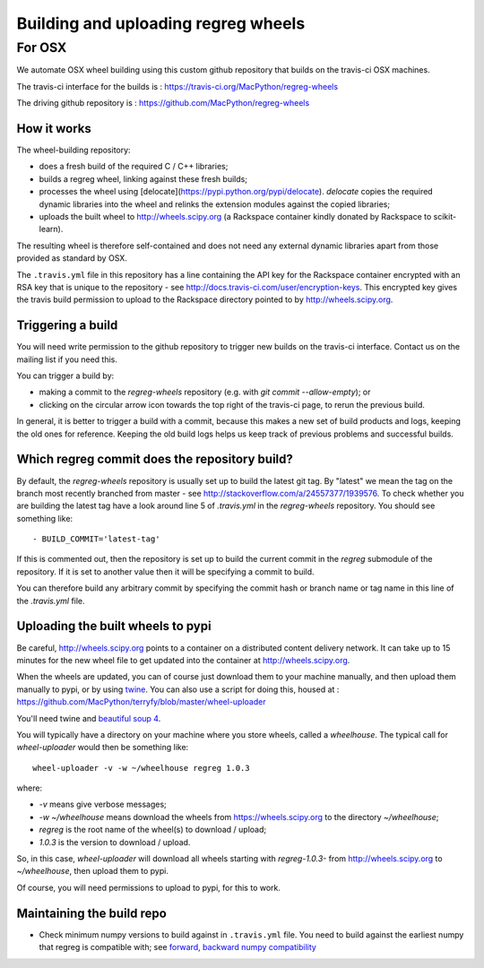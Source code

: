 ####################################
Building and uploading regreg wheels
####################################

*******
For OSX
*******

We automate OSX wheel building using this custom github repository that builds
on the travis-ci OSX machines.

The travis-ci interface for the builds is :
https://travis-ci.org/MacPython/regreg-wheels

The driving github repository is :
https://github.com/MacPython/regreg-wheels

How it works
============

The wheel-building repository:

* does a fresh build of the required C / C++ libraries;
* builds a regreg wheel, linking against these fresh builds;
* processes the wheel using [delocate](https://pypi.python.org/pypi/delocate).
  `delocate` copies the required dynamic libraries into the wheel and relinks
  the extension modules against the copied libraries;
* uploads the built wheel to http://wheels.scipy.org (a Rackspace container
  kindly donated by Rackspace to scikit-learn).

The resulting wheel is therefore self-contained and does not need any external
dynamic libraries apart from those provided as standard by OSX.

The ``.travis.yml`` file in this repository has a line containing the API key
for the Rackspace container encrypted with an RSA key that is unique to the
repository - see http://docs.travis-ci.com/user/encryption-keys.  This
encrypted key gives the travis build permission to upload to the Rackspace
directory pointed to by http://wheels.scipy.org.

Triggering a build
==================

You will need write permission to the github repository to trigger new builds
on the travis-ci interface.  Contact us on the mailing list if you need this.

You can trigger a build by:

* making a commit to the `regreg-wheels` repository (e.g. with `git
  commit --allow-empty`); or
* clicking on the circular arrow icon towards the top right of the travis-ci
  page, to rerun the previous build.

In general, it is better to trigger a build with a commit, because this makes
a new set of build products and logs, keeping the old ones for reference.
Keeping the old build logs helps us keep track of previous problems and
successful builds.

Which regreg commit does the repository build?
============================================

By default, the `regreg-wheels` repository is usually set up to build
the latest git tag.  By "latest" we mean the tag on the branch most recently
branched from master - see http://stackoverflow.com/a/24557377/1939576. To
check whether you are building the latest tag have a look around line 5 of
`.travis.yml` in the `regreg-wheels` repository.  You should see something
like::

    - BUILD_COMMIT='latest-tag'

If this is commented out, then the repository is set up to build the current
commit in the `regreg` submodule of the repository.  If it is set to
another value then it will be specifying a commit to build.

You can therefore build any arbitrary commit by specifying the commit hash or
branch name or tag name in this line of the `.travis.yml` file.

Uploading the built wheels to pypi
==================================

Be careful, http://wheels.scipy.org points to a container on a distributed
content delivery network.  It can take up to 15 minutes for the new wheel file
to get updated into the container at http://wheels.scipy.org.

When the wheels are updated, you can of course just download them to your
machine manually, and then upload them manually to pypi, or by using
twine_.  You can also use a script for doing this, housed at :
https://github.com/MacPython/terryfy/blob/master/wheel-uploader

You'll need twine and `beautiful soup 4 <bs4>`_.

You will typically have a directory on your machine where you store wheels,
called a `wheelhouse`.   The typical call for `wheel-uploader` would then
be something like::

    wheel-uploader -v -w ~/wheelhouse regreg 1.0.3

where:

* `-v` means give verbose messages;
* `-w ~/wheelhouse` means download the wheels from https://wheels.scipy.org to
  the directory `~/wheelhouse`;
* `regreg` is the root name of the wheel(s) to download / upload;
* `1.0.3` is the version to download / upload.

So, in this case, `wheel-uploader` will download all wheels starting with
`regreg-1.0.3-` from http://wheels.scipy.org to `~/wheelhouse`, then upload
them to pypi.

Of course, you will need permissions to upload to pypi, for this to work.

Maintaining the build repo
==========================

* Check minimum numpy versions to build against in ``.travis.yml`` file.  You
  need to build against the earliest numpy that regreg is compatible with; see
  `forward, backward numpy compatibility
  <http://stackoverflow.com/questions/17709641/valueerror-numpy-dtype-has-the-wrong-size-try-recompiling/18369312#18369312>`_


.. _twine: https://pypi.python.org/pypi/twine
.. _bs4: https://pypi.python.org/pypi/beautifulsoup4
